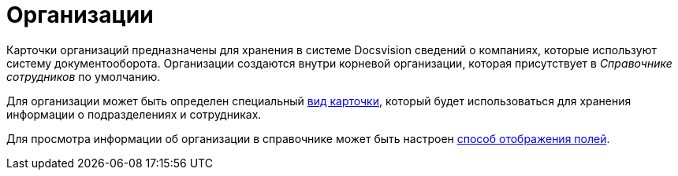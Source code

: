 = Организации

Карточки организаций предназначены для хранения в системе Docsvision сведений о компаниях, которые используют систему документооборота. Организации создаются внутри корневой организации, которая присутствует в _Справочнике сотрудников_ по умолчанию.

Для организации может быть определен специальный xref:staff_Organizaton_settings_card_kind.adoc[вид карточки], который будет использоваться для хранения информации о подразделениях и сотрудниках.

Для просмотра информации об организации в справочнике может быть настроен xref:staff_Set_DepartmentFields_View.adoc[способ отображения полей].
